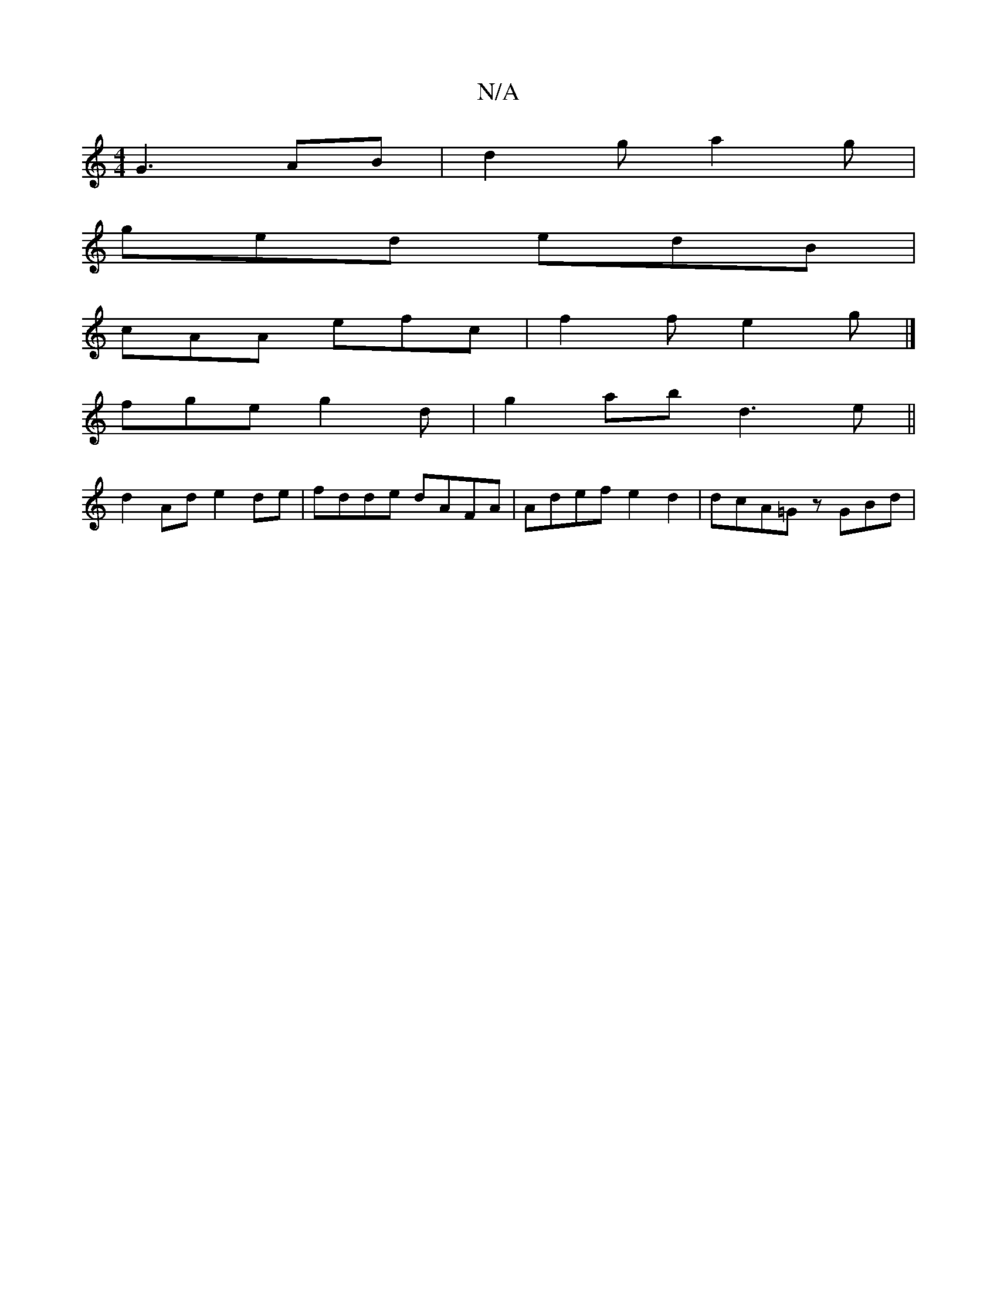 X:1
T:N/A
M:4/4
R:N/A
K:Cmajor
2G3 AB|d2g a2g|
ged edB|
cAA efc| f2 f e2 g |]
fge g2 d-|g2ab d3e||
d2Ad e2de|fdde dAFA|Adef e2d2|dcA=G zGBd |

abaf g2 fd | ~g2 (3ggd|e2a2a2 (b/z/a/|ga)(e6d2B c2B2|A2 B/2A/sz3c1|
B,6z2-|E2F2 F3E | E4